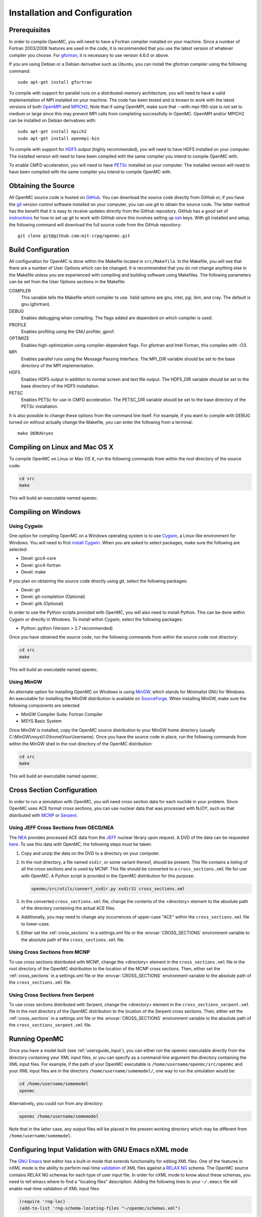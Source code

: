 .. _usersguide_install:

==============================
Installation and Configuration
==============================

-------------
Prerequisites
-------------

In order to compile OpenMC, you will need to have a Fortran compiler installed
on your machine. Since a number of Fortran 2003/2008 features are used in the
code, it is recommended that you use the latest version of whatever compiler you
choose. For gfortran_, it is necessary to use version 4.6.0 or above.

If you are using Debian or a Debian derivative such as Ubuntu, you can install
the gfortran compiler using the following command::

    sudo apt-get install gfortran

To compile with support for parallel runs on a distributed-memory architecture,
you will need to have a valid implementation of MPI installed on your
machine. The code has been tested and is known to work with the latest versions
of both OpenMPI_ and MPICH2_. Note that if using OpenMPI, make sure that
--with-mpi-f90-size is not set to medium or large since this may prevent MPI
calls from completing successfully in OpenMC. OpenMPI and/or MPICH2 can be
installed on Debian derivatives with::

    sudo apt-get install mpich2
    sudo apt-get install openmpi-bin

To compile with support for HDF5_ output (highly recommended), you will need to
have HDF5 installed on your computer. The installed version will need to have
been compiled with the same compiler you intend to compile OpenMC with.

To enable CMFD acceleration, you will need to have PETSc_ installed on your
computer. The installed version will need to have been compiled with the same
compiler you intend to compile OpenMC with.

.. _gfortran: http://gcc.gnu.org/wiki/GFortran
.. _OpenMPI: http://www.open-mpi.org
.. _MPICH2: http://www.mcs.anl.gov/mpi/mpich/
.. _HDF5: http://www.hdfgroup.org/HDF5/
.. _PETSc: http://www.mcs.anl.gov/petsc/

--------------------
Obtaining the Source
--------------------

All OpenMC source code is hosted on GitHub_. You can download the source code
directly from GitHub or, if you have the git_ version control software installed
on your computer, you can use git to obtain the source code. The latter method
has the benefit that it is easy to receive updates directly from the GitHub
repository. GitHub has a good set of `instructions
<http://help.github.com/set-up-git-redirect>`_ for how to set up git to work
with GitHub since this involves setting up ssh_ keys. With git installed and
setup, the following command will download the full source code from the GitHub
repository::

    git clone git@github.com:mit-crpg/openmc.git

.. _GitHub: https://github.com/mit-crpg/openmc
.. _git: http://git-scm.com
.. _ssh: http://en.wikipedia.org/wiki/Secure_Shell

-------------------
Build Configuration
-------------------

All configuration for OpenMC is done within the Makefile located in
``src/Makefile``. In the Makefile, you will see that there are a number of User
Options which can be changed. It is recommended that you do not change anything
else in the Makefile unless you are experienced with compiling and building
software using Makefiles. The following parameters can be set from the User
Options sections in the Makefile:

COMPILER
  This variable tells the Makefile which compiler to use. Valid options are
  gnu, intel, pgi, ibm, and cray. The default is gnu (gfortran).

DEBUG
  Enables debugging when compiling. The flags added are dependent on which
  compiler is used.

PROFILE
  Enables profiling using the GNU profiler, gprof.

OPTIMIZE
  Enables high-optimization using compiler-dependent flags. For gfortran and
  Intel Fortran, this compiles with -O3.

MPI
  Enables parallel runs using the Message Passing Interface. The MPI_DIR
  variable should be set to the base directory of the MPI implementation.

HDF5
  Enables HDF5 output in addition to normal screen and text file output. The
  HDF5_DIR variable should be set to the base directory of the HDF5
  installation.

PETSC
  Enables PETSc for use in CMFD acceleration. The PETSC_DIR variable should be
  set to the base directory of the PETSc installation.

It is also possible to change these options from the command line itself. For
example, if you want to compile with DEBUG turned on without actually change the
Makefile, you can enter the following from a terminal::

    make DEBUG=yes

-------------------------------
Compiling on Linux and Mac OS X
-------------------------------

To compile OpenMC on Linux or Max OS X, run the following commands from within
the root directory of the source code:

.. code-block:: sh

    cd src
    make

This will build an executable named ``openmc``.

--------------------
Compiling on Windows
--------------------

Using Cygwin
------------

One option for compiling OpenMC on a Windows operating system is to use Cygwin_,
a Linux-like environment for Windows. You will need to first `install
Cygwin`_. When you are asked to select packages, make sure the following are
selected:

* Devel: gcc4-core
* Devel: gcc4-fortran
* Devel: make

If you plan on obtaining the source code directly using git, select the
following packages:

* Devel: git
* Devel: git-completion (Optional)
* Devel: gitk (Optional)

In order to use the Python scripts provided with OpenMC, you will also need to
install Python. This can be done within Cygwin or directly in Windows. To
install within Cygwin, select the following packages:

* Python: python (Version > 2.7 recommended)

Once you have obtained the source code, run the following commands from within
the source code root directory:

.. code-block:: sh

    cd src
    make

This will build an executable named ``openmc``.

.. _Cygwin: http://cygwin.com/
.. _install Cygwin: http://cygwin.com/setup.exe

Using MinGW
-----------

An alternate option for installing OpenMC on Windows is using MinGW_, which
stands for Minimalist GNU for Windows. An executable for installing the MinGW
distribution is available on SourceForge_. When installing MinGW, make sure the
following components are selected:

* MinGW Compiler Suite: Fortran Compiler
* MSYS Basic System

Once MinGW is installed, copy the OpenMC source distribution to your MinGW home
directory (usually C:\\MinGW\\msys\\1.0\\home\\YourUsername). Once you have
the source code in place, run the following commands from within the MinGW shell
in the root directory of the OpenMC distribution:

.. code-block:: sh

    cd src
    make

This will build an executable named ``openmc``.

.. _MinGW: http://www.mingw.org
.. _SourceForge: http://sourceforge.net/projects/mingw

---------------------------
Cross Section Configuration
---------------------------

In order to run a simulation with OpenMC, you will need cross section data for
each nuclide in your problem. Since OpenMC uses ACE format cross sections, you
can use nuclear data that was processed with NJOY, such as that distributed with
MCNP_ or Serpent_.

Using JEFF Cross Sections from OECD/NEA
---------------------------------------

The NEA_ provides processed ACE data from the JEFF_ nuclear library upon
request. A DVD of the data can be requested here_. To use this data with OpenMC,
the following steps must be taken:

1. Copy and unzip the data on the DVD to a directory on your computer.
2. In the root directory, a file named ``xsdir``, or some variant thereof,
   should be present. This file contains a listing of all the cross sections and
   is used by MCNP. This file should be converted to a ``cross_sections.xml``
   file for use with OpenMC. A Python script is provided in the OpenMC
   distribution for this purpose:

   .. code-block:: sh

       openmc/src/utils/convert_xsdir.py xsdir31 cross_sections.xml

3. In the converted ``cross_sections.xml`` file, change the contents of the
   <directory> element to the absolute path of the directory containing the
   actual ACE files.
4. Additionally, you may need to change any occurrences of upper-case "ACE"
   within the ``cross_sections.xml`` file to lower-case.
5. Either set the :ref:`cross_sections` in a settings.xml file or the
   :envvar:`CROSS_SECTIONS` environment variable to the absolute path of the
   ``cross_sections.xml`` file.

Using Cross Sections from MCNP
------------------------------

To use cross sections distributed with MCNP, change the <directory> element in
the ``cross_sections.xml`` file in the root directory of the OpenMC distribution
to the location of the MCNP cross sections. Then, either set the
:ref:`cross_sections` in a settings.xml file or the :envvar:`CROSS_SECTIONS`
environment variable to the absolute path of the ``cross_sections.xml`` file.

Using Cross Sections from Serpent
---------------------------------

To use cross sections distributed with Serpent, change the <directory> element
in the ``cross_sections_serpent.xml`` file in the root directory of the OpenMC
distribution to the location of the Serpent cross sections. Then, either set the
:ref:`cross_sections` in a settings.xml file or the :envvar:`CROSS_SECTIONS`
environment variable to the absolute path of the ``cross_sections_serpent.xml``
file.

.. _NEA: http://www.oecd-nea.org
.. _JEFF: http://www.oecd-nea.org/dbdata/jeff/
.. _here: http://www.oecd-nea.org/dbdata/pubs/jeff312-cd.html
.. _MCNP: http://mcnp.lanl.gov
.. _Serpent: http://montecarlo.vtt.fi

--------------
Running OpenMC
--------------

Once you have a model built (see :ref:`usersguide_input`), you can either run
the openmc executable directly from the directory containing your XML input
files, or you can specify as a command-line argument the directory containing
the XML input files. For example, if the path of your OpenMC executable is
``/home/username/openmc/src/openmc`` and your XML input files are in the
directory ``/home/username/somemodel/``, one way to run the simulation would be:

.. code-block:: sh

    cd /home/username/somemodel
    openmc

Alternatively, you could run from any directory:

.. code-block:: sh

    openmc /home/username/somemodel

Note that in the latter case, any output files will be placed in the present
working directory which may be different from ``/home/username/somemodel``.

-----------------------------------------------------
Configuring Input Validation with GNU Emacs nXML mode
-----------------------------------------------------

The `GNU Emacs`_ text editor has a built-in mode that extends functionality for
editing XML files. One of the features in nXML mode is the ability to perform
real-time `validation`_ of XML files against a `RELAX NG`_ schema. The OpenMC
source contains RELAX NG schemas for each type of user input file. In order for
nXML mode to know about these schemas, you need to tell emacs where to find a
"locating files" description. Adding the following lines to your ``~/.emacs``
file will enable real-time validation of XML input files:

.. code-block:: common-lisp

    (require 'rng-loc)
    (add-to-list 'rng-schema-locating-files "~/openmc/schemas.xml")

Make sure to replace the last string on the second line with the path to the
schemas.xml file in your own OpenMC source directory.

.. _GNU Emacs: http://www.gnu.org/software/emacs/
.. _validation: http://en.wikipedia.org/wiki/XML_validation
.. _RELAX NG: http://relaxng.org/
